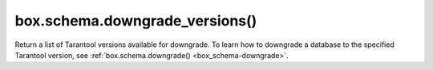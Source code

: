 ..  _box_schema-downgrade_versions:

box.schema.downgrade_versions()
===============================

..  module:: box.schema

..  function:: box.schema.downgrade_versions()

    :return: a list of Tarantool versions
    :rtype: table

Return a list of Tarantool versions available for downgrade.
To learn how to downgrade a database to the specified Tarantool version, see :ref:`box.schema.downgrade() <box_schema-downgrade>`.
